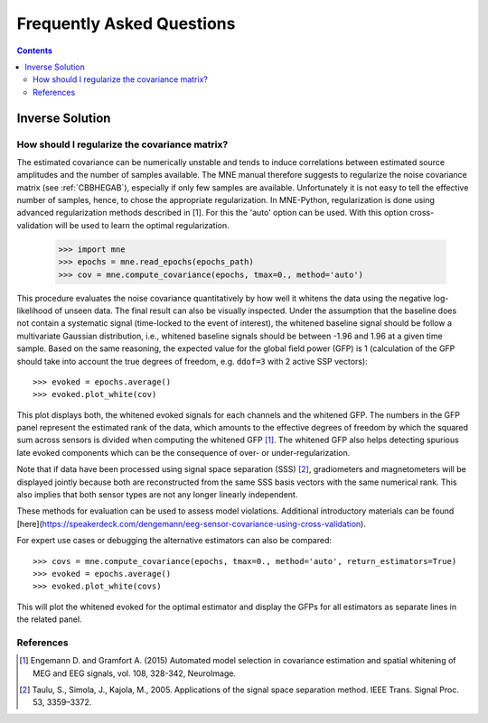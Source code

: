 .. _faq:

==========================
Frequently Asked Questions
==========================

.. contents:: Contents
   :local:


Inverse Solution
================

How should I regularize the covariance matrix?
----------------------------------------------

The estimated covariance can be numerically
unstable and tends to induce correlations between estimated source amplitudes
and the number of samples available. The MNE manual therefore suggests to regularize the noise covariance matrix (see
:ref:`CBBHEGAB`), especially if only few samples are available. Unfortunately
it is not easy to tell the effective number of samples, hence, to chose the appropriate regularization.
In MNE-Python, regularization is done using advanced regularization methods
described in [1]. For this the 'auto' option can be used. With this
option cross-validation will be used to learn the optimal regularization.

    >>> import mne
    >>> epochs = mne.read_epochs(epochs_path)
    >>> cov = mne.compute_covariance(epochs, tmax=0., method='auto')

This procedure evaluates the noise covariance quantitatively by how well it whitens the data using the
negative log-likelihood of unseen data. The final result can also be visually inspected.
Under the assumption that the baseline does not contain a systematic signal
(time-locked to the event of interest), the whitened baseline signal should be
follow a multivariate Gaussian distribution, i.e.,
whitened baseline signals should be between -1.96 and 1.96 at a given time sample.
Based on the same reasoning, the expected value for the global field power (GFP)
is 1 (calculation of the GFP should take into account the true degrees of
freedom, e.g. ``ddof=3`` with 2 active SSP vectors)::

    >>> evoked = epochs.average()
    >>> evoked.plot_white(cov)

This plot displays both, the whitened evoked signals for each channels and
the whitened GFP. The numbers in the GFP panel represent the estimated rank of
the data, which amounts to the effective degrees of freedom by which the
squared sum across sensors is divided when computing the whitened GFP [1]_.
The whitened GFP also helps detecting spurious late evoked components which
can be the consequence of over- or under-regularization.

Note that if data have been processed using signal space separation (SSS) [2]_,
gradiometers and magnetometers will be displayed jointly because both are
reconstructed from the same SSS basis vectors with the same numerical rank.
This also implies that both sensor types are not any longer linearly independent.

These methods for evaluation can be used to assess model violations. Additional
introductory materials can be found [here](https://speakerdeck.com/dengemann/eeg-sensor-covariance-using-cross-validation).

For expert use cases or debugging the alternative estimators can also be compared::

    >>> covs = mne.compute_covariance(epochs, tmax=0., method='auto', return_estimators=True)
    >>> evoked = epochs.average()
    >>> evoked.plot_white(covs)

This will plot the whitened evoked for the optimal estimator and display the GFPs
for all estimators as separate lines in the related panel.

References
----------
.. [1] Engemann D. and Gramfort A. (2015) Automated model selection in
    covariance estimation and spatial whitening of MEG and EEG signals,
    vol. 108, 328-342, NeuroImage.
.. [2] Taulu, S., Simola, J., Kajola, M., 2005. Applications of the signal space
    separation method. IEEE Trans. Signal Proc. 53, 3359–3372.
